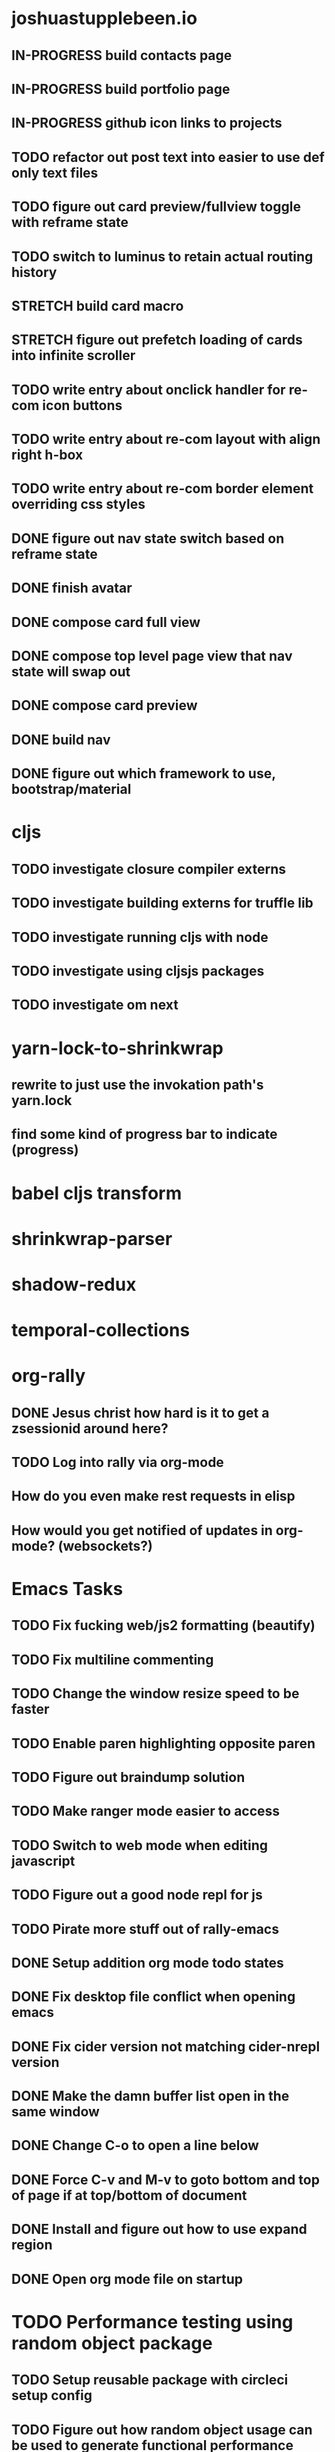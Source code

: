 #+TODO: TODO IN-PROGRESS STRETCH | DONE CANCELLED

* joshuastupplebeen.io
** IN-PROGRESS build contacts page
** IN-PROGRESS build portfolio page
** IN-PROGRESS github icon links to projects
** TODO refactor out post text into easier to use def only text files
** TODO figure out card preview/fullview toggle with reframe state
** TODO switch to luminus to retain actual routing history
** STRETCH build card macro
** STRETCH figure out prefetch loading of cards into infinite scroller
** TODO write entry about onclick handler for re-com icon buttons
** TODO write entry about re-com layout with align right h-box
** TODO write entry about re-com border element overriding css styles
** DONE figure out nav state switch based on reframe state
   CLOSED: [2018-01-04 Thu 10:40]
** DONE finish avatar
   CLOSED: [2018-01-04 Thu 10:40]
** DONE compose card full view
   CLOSED: [2018-01-04 Thu 10:40]
** DONE compose top level page view that nav state will swap out
   CLOSED: [2018-01-04 Thu 10:39]
** DONE compose card preview
   CLOSED: [2017-12-28 Thu 14:24]
** DONE build nav
** DONE figure out which framework to use, bootstrap/material


* cljs
** TODO investigate closure compiler externs
** TODO investigate building externs for truffle lib
** TODO investigate running cljs with node
** TODO investigate using cljsjs packages
** TODO investigate om next

* yarn-lock-to-shrinkwrap
** rewrite to just use the invokation path's yarn.lock
** find some kind of progress bar to indicate (progress)
   

* babel cljs transform
   
* shrinkwrap-parser

* shadow-redux

* temporal-collections

* org-rally
** DONE Jesus christ how hard is it to get a zsessionid around here?
   CLOSED: [2017-10-30 Mon 10:15]
** TODO Log into rally via org-mode
** How do you even make rest requests in elisp
** How would you get notified of updates in org-mode? (websockets?)


* Emacs Tasks
** TODO Fix fucking web/js2 formatting (beautify)
** TODO Fix multiline commenting
** TODO Change the window resize speed to be faster
** TODO Enable paren highlighting opposite paren
** TODO Figure out braindump solution
** TODO Make ranger mode easier to access
** TODO Switch to web mode when editing javascript
** TODO Figure out a good node repl for js
** TODO Pirate more stuff out of rally-emacs
** DONE Setup addition org mode todo states
   CLOSED: [2017-04-08 Sat 14:35]
** DONE Fix desktop file conflict when opening emacs
   CLOSED: [2017-04-06 Thu 09:38]
** DONE Fix cider version not matching cider-nrepl version
   CLOSED: [2017-03-15 Wed 19:45]
** DONE Make the damn buffer list open in the same window
   CLOSED: [2017-03-03 Fri 17:58]
** DONE Change C-o to open a line below
   CLOSED: [2017-03-03 Fri 17:53]
** DONE Force C-v and M-v to goto bottom and top of page if at top/bottom of document
   CLOSED: [2017-03-03 Fri 17:26]
** DONE Install and figure out how to use expand region
   CLOSED: [2017-03-03 Fri 10:43]
** DONE Open org mode file on startup
   CLOSED: [2017-03-02 Thu 23:30]

   
* TODO Performance testing using random object package
** TODO Setup reusable package with circleci setup config
** TODO Figure out how random object usage can be used to generate functional performance


* Immutable Upsert
** Init repo, ci and npm
* TODO React Performance Triage Package
** TODO npm init
** TODO build out pipeline automation scripts
* Typed Redux Monadic State (Initial, Loading, Error, etc)
* jREPL
* Websockets
* npm packages
** DONE Finish random-object generator package
   CLOSED: [2017-10-30 Mon 10:14]
** build an 'npm run clean' script into sandbox
** TODO Get a testing framework around generative testing of objects
** TODO Use this generative testing framework for testing the deep diff package
*** Check out quick-check first

* atom-packages
** TODO create a popover containing the expansion from the spread operator
* Generative Testing
** Enzyme
* obj-deep-diff
* elisp-docs.org
** TODO Get started
** Investigate clojure script
*** reframe
*** reagent
*** figwheel
* DONE Random-object
** Implement arrays at some future point
** in order to publish to npm run the following
*** npm version 1.1.1
*** git push --follow-tags
** DONE remove jest dependencies from the final published package
   CLOSED: [2017-04-11 Tue 17:27]
** DONE update the readme to actually show what the package should be doing
   CLOSED: [2017-04-11 Tue 09:49]
** DONE Object Gen algo:
   CLOSED: [2017-04-11 Tue 09:48]
*** Step 1: Generate the deepest object depth and place it into a random position in the object
*** Step 2: Flip a coin for either object or string in other positions
*** Step 3: If object generate one of less than or equal depth than the deepest object
=======
** DONE Fix the fucking package.json so that installation actually fucking works
   CLOSED: [2017-04-09 Sun 21:13]
** DONE Generate the actual fucking object
   CLOSED: [2017-04-08 Sat 14:33]
** CANCELLED implement the backoff randomized percentage algo
   CLOSED: [2017-04-11 Tue 09:49]

* redo customized zsh setup
** Figure out why reloading Brandon's rad shell kills the tab in iterm (has a fix for this on a radshell branch)
** Investigate zshell plugins

* Brain Externalizer
** Easy as shit note input
** Really good tagging/categorization and search
** separate note taking from brain dump

* JS Coding Items
  
** SharedArrayBuffer
** GraphQL
** Redux-Observable
** Finish websocket work
** Web workers
** Canvas
** React Motion
** React Native
** React VR
** JS Observables
** Material UI

* Coding Life
** IN-PROGRESS Redo website
** IN-PROGRESS Practice canvas coding in js
** Data science courses
** 2D games with canvas and websocket backend
** OCaml with bucklescript and reason
** TODO Fix testing output
** TODO Generative React component testing
** TODO Build elispdocs.org
** TODO Build clojure component package manager
** TODO Build new fangled agile management software tool
** TODO Build brain externalizer
** TODO Practice game dev with three.js
** DONE Npm package
   CLOSED: [2017-11-02 Thu 10:02]

* Normal Life
** IN-PROGRESS Build her bike and teach her how to ride
** TODO Talk to Chris's mortgage person
** TODO Schedule Our Dentist - Awesome Dental Stapleton - (303) 355-1818
** Schedule Piano Lessons
*** Ugh find somebody
** Practice code with rowan
** Buy a house
** Build a fusion reactor in garage (fusor)
** DONE Plant the damn grass
   CLOSED: [2017-10-30 Mon 10:17]
** DONE Find a therapist in boulder
   CLOSED: [2017-10-30 Mon 10:16]
** DONE Build the damn nightstand
   CLOSED: [2017-10-30 Mon 10:16]
** DONE Replace her's and my glasses lenses 303.597.1640
   CLOSED: [2017-10-30 Mon 10:16]
** DONE Cut hedges in front yard
   CLOSED: [2017-10-30 Mon 10:16]
** DONE Schedule AF Williams Doctor Appointment - June 7th 10am
** DONE Schedule Her Dentist - A Wild Smile - (720) 945-1234 - June 13th 3pm
** DONE Schedule Dog Neutering 303-394-3937
** DONE Schedule Swimming Lessons
*** Call utah pool (303) 739-1530
** DONE Schedule Tattoo Finishing
*** Call white lotus tattoo
*** Scheduled for july 10th
** DONE Call the sleep specialist @ university 855.586.4824
